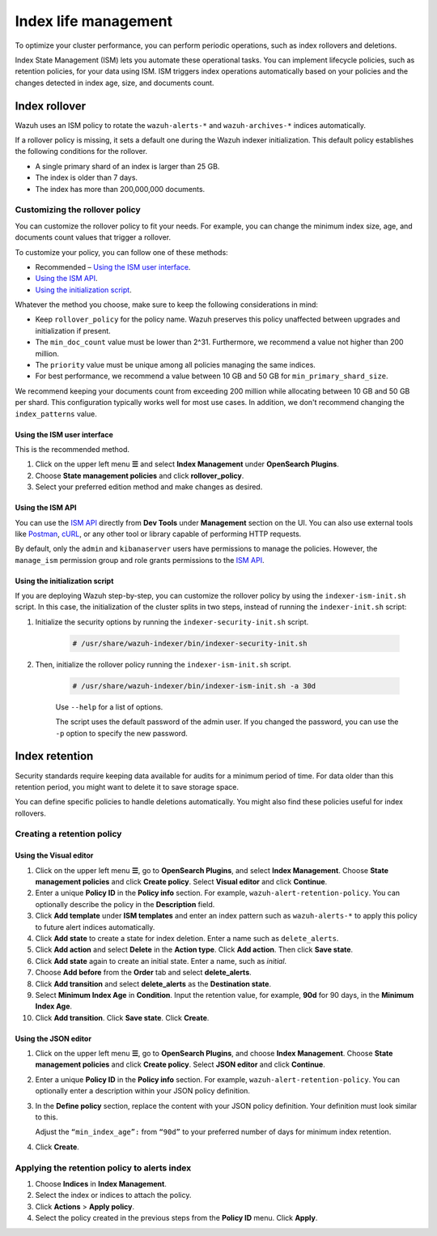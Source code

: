.. Copyright (C) 2015, Wazuh, Inc.

.. meta::
   :description: Learn how to define index management policies in this section of the documentation.

Index life management
=====================

To optimize your cluster performance, you can perform periodic operations, such as index rollovers and deletions.

Index State Management (ISM) lets you automate these operational tasks. You can implement lifecycle policies, such as retention policies, for your data using ISM. ISM triggers index operations automatically based on your policies and the changes detected in index age, size, and documents count.

Index rollover
---------------

Wazuh uses an ISM policy to rotate the ``wazuh-alerts-*`` and ``wazuh-archives-*`` indices automatically.

If a rollover policy is missing, it sets a default one during the Wazuh indexer initialization. This default policy establishes the following conditions for the rollover.

-  A single primary shard of an index is larger than 25 GB.
-  The index is older than 7 days.
-  The index has more than 200,000,000 documents.

.. code-block:: json
   :emphasize-lines: 11,12,13

   {
      "policy": {
            "description": "Wazuh rollover and alias policy",
            "default_state": "active",
            "states": [
            {
               "name": "active",
               "actions": [
               {
                  "rollover": {
                        "min_primary_shard_size": "25gb",
                        "min_index_age": "7d",
                        "min_doc_count": "200000000"
                  }
               }
               ]
            }
            ],
            "ism_template": {
               "index_patterns": ["wazuh-alerts-*", "wazuh-archives-*", "-wazuh-alerts-4.x-sample*"],
               "priority": "50"
            }
      }
   }

Customizing the rollover policy
^^^^^^^^^^^^^^^^^^^^^^^^^^^^^^^

You can customize the rollover policy to fit your needs. For example, you can change the minimum index size, age, and documents count values that trigger a rollover.

To customize your policy, you can follow one of these methods:

-  Recommended – `Using the ISM user interface`_.
-  `Using the ISM API`_.
-  `Using the initialization script`_.

Whatever the method you choose, make sure to keep the following considerations in mind:

-  Keep ``rollover_policy`` for the policy name. Wazuh preserves this policy unaffected between upgrades and initialization if present.
-  The ``min_doc_count`` value must be lower than 2^31. Furthermore, we recommend a value not higher than 200 million.
-  The ``priority`` value must be unique among all policies managing the same indices.
-  For best performance, we recommend a value between 10 GB and 50 GB for ``min_primary_shard_size``.

We recommend keeping your documents count from exceeding 200 million while allocating between 10 GB and 50 GB per shard. This configuration typically works well for most use cases. In addition, we don't recommend changing the ``index_patterns`` value.

Using the ISM user interface
~~~~~~~~~~~~~~~~~~~~~~~~~~~~

This is the recommended method.

#. Click on the upper left menu **☰** and select **Index Management** under **OpenSearch Plugins**.
#. Choose **State management policies** and click **rollover_policy**. 
#. Select your preferred edition method and make changes as desired.

Using the ISM API
~~~~~~~~~~~~~~~~~

You can use the `ISM API <https://opensearch.org/docs/latest/im-plugin/ism/api/>`__ directly from **Dev Tools** under **Management** section on the UI. You can also use external tools like `Postman <https://www.postman.com/>`_, `cURL <https://curl.se/>`_, or any other tool or library capable of performing HTTP requests.

By default, only the ``admin`` and ``kibanaserver`` users have permissions to manage the policies. However, the ``manage_ism`` permission group and role grants permissions to the `ISM API <https://opensearch.org/docs/latest/security/access-control/permissions/#index-state-management-permissions>`__.

Using the initialization script
~~~~~~~~~~~~~~~~~~~~~~~~~~~~~~~

If you are deploying Wazuh step-by-step, you can customize the rollover policy by using the ``indexer-ism-init.sh`` script. In this case, the initialization of the cluster splits in two steps, instead of running the ``indexer-init.sh`` script:

#. Initialize the security options by running the ``indexer-security-init.sh`` script.

    .. code-block:: console
    
        # /usr/share/wazuh-indexer/bin/indexer-security-init.sh


#. Then, initialize the rollover policy running the ``indexer-ism-init.sh`` script.

    .. code-block:: console
    
        # /usr/share/wazuh-indexer/bin/indexer-ism-init.sh -a 30d

    Use ``--help`` for a list of options.

    The script uses the default password of the admin user. If you changed the password, you can use the ``-p`` option to specify the new password.

Index retention
---------------

Security standards require keeping data available for audits for a minimum period of time. For data older than this retention period, you might want to delete it to save storage space.

You can define specific policies to handle deletions automatically. You might also find these policies useful for index rollovers.

Creating a retention policy
^^^^^^^^^^^^^^^^^^^^^^^^^^^

Using the Visual editor
~~~~~~~~~~~~~~~~~~~~~~~

#. Click on the upper left menu **☰**, go to **OpenSearch Plugins**, and select **Index Management**. Choose **State management policies** and click **Create policy**. Select **Visual editor** and click **Continue**.

   .. thumbnail:: /images/manual/wazuh-indexer/state-management-policies.png
      :title: State management policies
      :alt: State management policies
      :align: center
      :width: 80%

   .. thumbnail:: /images/manual/wazuh-indexer/configuration-method-visual.png
      :title: Visual editor configuration method
      :alt: Visual editor configuration method
      :align: center
      :width: 80%

#. Enter a unique **Policy ID** in the **Policy info** section. For example, ``wazuh-alert-retention-policy``. You can optionally describe the policy in the **Description** field.

   .. thumbnail:: /images/manual/wazuh-indexer/create-policy.png
      :title: Create policy
      :alt: Create policy
      :align: center
      :width: 80%

#. Click **Add template** under **ISM templates** and enter an index pattern such as ``wazuh-alerts-*`` to apply this policy to future alert indices automatically.
#. Click **Add state** to create a state for index deletion. Enter a name such as ``delete_alerts``.
#. Click **Add action** and select **Delete** in the **Action type**. Click **Add action**. Then click **Save state**.
#. Click **Add state** again to create an initial state. Enter a name, such as *initial*.
#. Choose **Add before** from the **Order** tab and select **delete_alerts**.
#. Click **Add transition** and select **delete_alerts** as the **Destination state**.
#. Select **Minimum Index Age** in **Condition**. Input the retention value, for example, **90d** for 90 days, in the **Minimum Index Age**.
#. Click **Add transition**. Click **Save state**. Click **Create**.

Using the JSON editor
~~~~~~~~~~~~~~~~~~~~~

#. Click on the upper left menu **☰**, go to **OpenSearch Plugins**, and choose **Index Management**. Choose **State management policies** and click **Create policy**. Select **JSON editor** and click **Continue**.

   .. thumbnail:: /images/manual/wazuh-indexer/configuration-method-json.png
      :title: JSON editor configuration method
      :alt: JSON editor configuration method
      :align: center
      :width: 80%

#. Enter a unique **Policy ID** in the **Policy info** section. For example, ``wazuh-alert-retention-policy``. You can optionally enter a description within your JSON policy definition.

   .. thumbnail:: /images/manual/wazuh-indexer/json-policy-definition.png
      :title: JSON policy definition
      :alt: JSON policy definition
      :align: center
      :width: 80%

#. In the **Define policy** section, replace the content with your JSON policy definition. Your definition must look similar to this.

   .. code-block:: json
      :emphasize-lines: 16

      {
          "policy": {
              "policy_id": "wazuh-alert-retention-policy",
              "description": "Wazuh alerts retention policy",
              "schema_version": 17,
              "error_notification": null,
              "default_state": "retention_state",
              "states": [
                  {
                      "name": "retention_state",
                      "actions": [],
                      "transitions": [
                          {
                              "state_name": "delete_alerts",
                              "conditions": {
                                  "min_index_age": "90d"
                              }
                          }
                      ]
                  },
                  {
                      "name": "delete_alerts",
                      "actions": [
                          {
                              "retry": {
                                  "count": 3,
                                  "backoff": "exponential",
                                  "delay": "1m"
                              },
                              "delete": {}
                          }
                      ],
                      "transitions": []
                  }
              ],
              "ism_template": [
                  {
                      "index_patterns": [
                          "wazuh-alerts-*"
                      ],
                      "priority": 1
                  }
              ]
          }
      }

   Adjust the ``“min_index_age”:`` from ``“90d”`` to your preferred number of days for minimum index retention.

#. Click **Create**.

Applying the retention policy to alerts index
^^^^^^^^^^^^^^^^^^^^^^^^^^^^^^^^^^^^^^^^^^^^^

#. Choose **Indices** in **Index Management**.
#. Select the index or indices to attach the policy.
#. Click **Actions** > **Apply policy**.

   .. thumbnail:: /images/manual/wazuh-indexer/apply-policy-to-indices.png
      :title: Apply policy to indices
      :alt: Apply policy to indices
      :align: center
      :width: 80%

#. Select the policy created in the previous steps from the **Policy ID** menu. Click **Apply**.